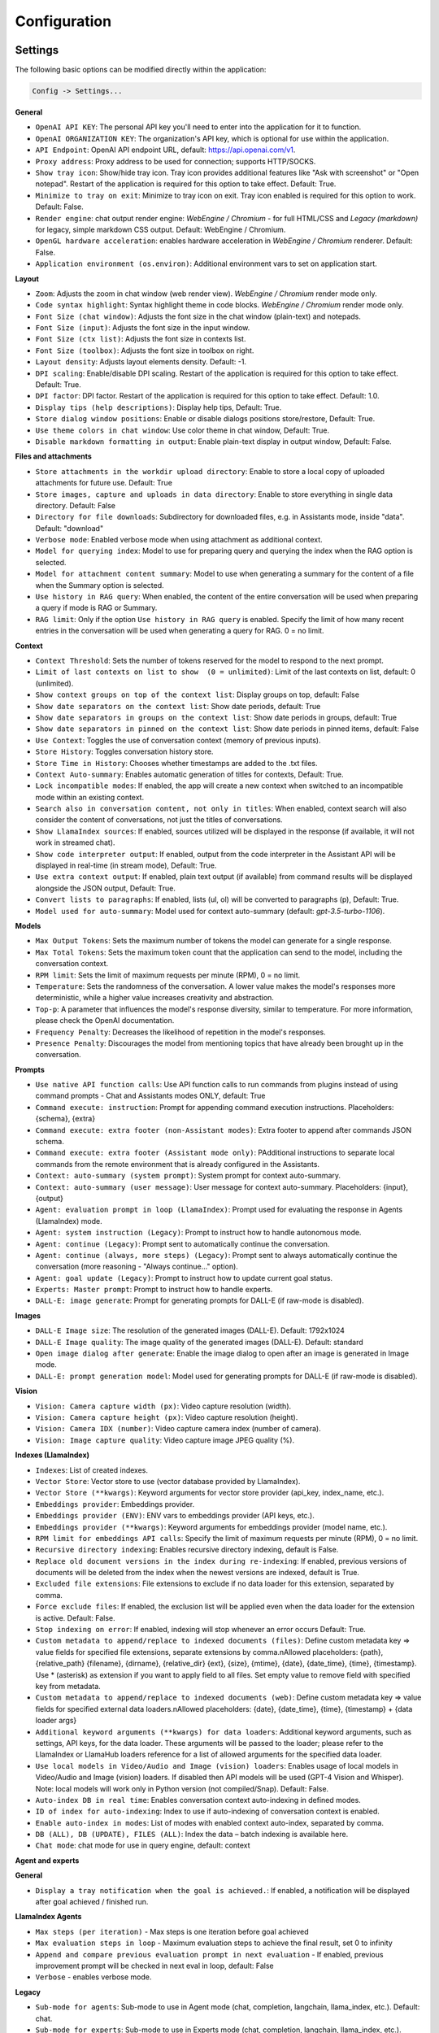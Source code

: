 Configuration
=============

Settings
--------
The following basic options can be modified directly within the application:

.. code-block:: ini

   Config -> Settings...


.. image:: images/v2_settings.png
   :width: 400

**General**

* ``OpenAI API KEY``: The personal API key you'll need to enter into the application for it to function.

* ``OpenAI ORGANIZATION KEY``: The organization's API key, which is optional for use within the application.

* ``API Endpoint``: OpenAI API endpoint URL, default: https://api.openai.com/v1.

* ``Proxy address``: Proxy address to be used for connection; supports HTTP/SOCKS.

* ``Show tray icon``: Show/hide tray icon. Tray icon provides additional features like "Ask with screenshot" or "Open notepad". Restart of the application is required for this option to take effect. Default: True.

* ``Minimize to tray on exit``: Minimize to tray icon on exit. Tray icon enabled is required for this option to work. Default: False.

* ``Render engine``: chat output render engine: `WebEngine / Chromium` - for full HTML/CSS and `Legacy (markdown)` for legacy, simple markdown CSS output. Default: WebEngine / Chromium.

* ``OpenGL hardware acceleration``: enables hardware acceleration in `WebEngine / Chromium` renderer.  Default: False.

* ``Application environment (os.environ)``: Additional environment vars to set on application start.

**Layout**

* ``Zoom``: Adjusts the zoom in chat window (web render view). `WebEngine / Chromium` render mode only.

* ``Code syntax highlight``: Syntax highlight theme in code blocks. `WebEngine / Chromium` render mode only.

* ``Font Size (chat window)``: Adjusts the font size in the chat window (plain-text) and notepads.

* ``Font Size (input)``: Adjusts the font size in the input window.

* ``Font Size (ctx list)``: Adjusts the font size in contexts list.

* ``Font Size (toolbox)``: Adjusts the font size in toolbox on right.

* ``Layout density``: Adjusts layout elements density. Default: -1. 

* ``DPI scaling``: Enable/disable DPI scaling. Restart of the application is required for this option to take effect. Default: True. 

* ``DPI factor``: DPI factor. Restart of the application is required for this option to take effect. Default: 1.0. 

* ``Display tips (help descriptions)``: Display help tips, Default: True.

* ``Store dialog window positions``: Enable or disable dialogs positions store/restore, Default: True.

* ``Use theme colors in chat window``: Use color theme in chat window, Default: True.

* ``Disable markdown formatting in output``: Enable plain-text display in output window, Default: False.

**Files and attachments**

* ``Store attachments in the workdir upload directory``: Enable to store a local copy of uploaded attachments for future use. Default: True

* ``Store images, capture and uploads in data directory``: Enable to store everything in single data directory. Default: False

* ``Directory for file downloads``: Subdirectory for downloaded files, e.g. in Assistants mode, inside "data". Default: "download"

* ``Verbose mode``: Enabled verbose mode when using attachment as additional context.

* ``Model for querying index``: Model to use for preparing query and querying the index when the RAG option is selected.

* ``Model for attachment content summary``: Model to use when generating a summary for the content of a file when the Summary option is selected.

* ``Use history in RAG query``: When enabled, the content of the entire conversation will be used when preparing a query if mode is RAG or Summary.

* ``RAG limit``: Only if the option ``Use history in RAG query`` is enabled. Specify the limit of how many recent entries in the conversation will be used when generating a query for RAG. 0 = no limit.

**Context**

* ``Context Threshold``: Sets the number of tokens reserved for the model to respond to the next prompt.

* ``Limit of last contexts on list to show  (0 = unlimited)``: Limit of the last contexts on list, default: 0 (unlimited).

* ``Show context groups on top of the context list``: Display groups on top, default: False

* ``Show date separators on the context list``: Show date periods, default: True

* ``Show date separators in groups on the context list``: Show date periods in groups, default: True

* ``Show date separators in pinned on the context list``: Show date periods in pinned items, default: False

* ``Use Context``: Toggles the use of conversation context (memory of previous inputs).

* ``Store History``: Toggles conversation history store.

* ``Store Time in History``: Chooses whether timestamps are added to the .txt files.

* ``Context Auto-summary``: Enables automatic generation of titles for contexts, Default: True.

* ``Lock incompatible modes``: If enabled, the app will create a new context when switched to an incompatible mode within an existing context.

* ``Search also in conversation content, not only in titles``: When enabled, context search will also consider the content of conversations, not just the titles of conversations.

* ``Show LlamaIndex sources``: If enabled, sources utilized will be displayed in the response (if available, it will not work in streamed chat).

* ``Show code interpreter output``: If enabled, output from the code interpreter in the Assistant API will be displayed in real-time (in stream mode), Default: True.

* ``Use extra context output``: If enabled, plain text output (if available) from command results will be displayed alongside the JSON output, Default: True.

* ``Convert lists to paragraphs``: If enabled, lists (ul, ol) will be converted to paragraphs (p), Default: True.

* ``Model used for auto-summary``: Model used for context auto-summary (default: *gpt-3.5-turbo-1106*).

**Models**

* ``Max Output Tokens``: Sets the maximum number of tokens the model can generate for a single response.

* ``Max Total Tokens``: Sets the maximum token count that the application can send to the model, including the conversation context.

* ``RPM limit``: Sets the limit of maximum requests per minute (RPM), 0 = no limit.

* ``Temperature``: Sets the randomness of the conversation. A lower value makes the model's responses more deterministic, while a higher value increases creativity and abstraction.

* ``Top-p``: A parameter that influences the model's response diversity, similar to temperature. For more information, please check the OpenAI documentation.

* ``Frequency Penalty``: Decreases the likelihood of repetition in the model's responses.

* ``Presence Penalty``: Discourages the model from mentioning topics that have already been brought up in the conversation.

**Prompts**

* ``Use native API function calls``: Use API function calls to run commands from plugins instead of using command prompts - Chat and Assistants modes ONLY, default: True

* ``Command execute: instruction``: Prompt for appending command execution instructions. Placeholders: {schema}, {extra}

* ``Command execute: extra footer (non-Assistant modes)``: Extra footer to append after commands JSON schema.

* ``Command execute: extra footer (Assistant mode only)``: PAdditional instructions to separate local commands from the remote environment that is already configured in the Assistants.

* ``Context: auto-summary (system prompt)``: System prompt for context auto-summary.

* ``Context: auto-summary (user message)``: User message for context auto-summary. Placeholders: {input}, {output}

* ``Agent: evaluation prompt in loop (LlamaIndex)``: Prompt used for evaluating the response in Agents (LlamaIndex) mode.

* ``Agent: system instruction (Legacy)``: Prompt to instruct how to handle autonomous mode.

* ``Agent: continue (Legacy)``: Prompt sent to automatically continue the conversation.

* ``Agent: continue (always, more steps) (Legacy)``: Prompt sent to always automatically continue the conversation (more reasoning - "Always continue..." option).

* ``Agent: goal update (Legacy)``: Prompt to instruct how to update current goal status.

* ``Experts: Master prompt``: Prompt to instruct how to handle experts.

* ``DALL-E: image generate``: Prompt for generating prompts for DALL-E (if raw-mode is disabled).

**Images**

* ``DALL-E Image size``: The resolution of the generated images (DALL-E). Default: 1792x1024

* ``DALL-E Image quality``: The image quality of the generated images (DALL-E). Default: standard

* ``Open image dialog after generate``: Enable the image dialog to open after an image is generated in Image mode.

* ``DALL-E: prompt generation model``: Model used for generating prompts for DALL-E (if raw-mode is disabled).

**Vision**

* ``Vision: Camera capture width (px)``: Video capture resolution (width).

* ``Vision: Camera capture height (px)``: Video capture resolution (height).

* ``Vision: Camera IDX (number)``: Video capture camera index (number of camera).

* ``Vision: Image capture quality``: Video capture image JPEG quality (%).

**Indexes (LlamaIndex)**

* ``Indexes``: List of created indexes.

* ``Vector Store``: Vector store to use (vector database provided by LlamaIndex).

* ``Vector Store (**kwargs)``: Keyword arguments for vector store provider (api_key, index_name, etc.).

* ``Embeddings provider``: Embeddings provider.

* ``Embeddings provider (ENV)``: ENV vars to embeddings provider (API keys, etc.).

* ``Embeddings provider (**kwargs)``: Keyword arguments for embeddings provider (model name, etc.).

* ``RPM limit for embeddings API calls``: Specify the limit of maximum requests per minute (RPM), 0 = no limit.

* ``Recursive directory indexing``: Enables recursive directory indexing, default is False.

* ``Replace old document versions in the index during re-indexing``: If enabled, previous versions of documents will be deleted from the index when the newest versions are indexed, default is True.

* ``Excluded file extensions``: File extensions to exclude if no data loader for this extension, separated by comma.

* ``Force exclude files``: If enabled, the exclusion list will be applied even when the data loader for the extension is active. Default: False.

* ``Stop indexing on error``: If enabled, indexing will stop whenever an error occurs Default: True.

* ``Custom metadata to append/replace to indexed documents (files)``: Define custom metadata key => value fields for specified file extensions, separate extensions by comma.\nAllowed placeholders: {path}, {relative_path} {filename}, {dirname}, {relative_dir} {ext}, {size}, {mtime}, {date}, {date_time}, {time}, {timestamp}. Use * (asterisk) as extension if you want to apply field to all files. Set empty value to remove field with specified key from metadata.

* ``Custom metadata to append/replace to indexed documents (web)``: Define custom metadata key => value fields for specified external data loaders.\nAllowed placeholders: {date}, {date_time}, {time}, {timestamp} + {data loader args}

* ``Additional keyword arguments (**kwargs) for data loaders``: Additional keyword arguments, such as settings, API keys, for the data loader. These arguments will be passed to the loader; please refer to the LlamaIndex or LlamaHub loaders reference for a list of allowed arguments for the specified data loader.

* ``Use local models in Video/Audio and Image (vision) loaders``: Enables usage of local models in Video/Audio and Image (vision) loaders. If disabled then API models will be used (GPT-4 Vision and Whisper). Note: local models will work only in Python version (not compiled/Snap). Default: False.

* ``Auto-index DB in real time``: Enables conversation context auto-indexing in defined modes.

* ``ID of index for auto-indexing``: Index to use if auto-indexing of conversation context is enabled.

* ``Enable auto-index in modes``: List of modes with enabled context auto-index, separated by comma.

* ``DB (ALL), DB (UPDATE), FILES (ALL)``: Index the data – batch indexing is available here.

* ``Chat mode``: chat mode for use in query engine, default: context

**Agent and experts**

**General**

* ``Display a tray notification when the goal is achieved.``: If enabled, a notification will be displayed after goal achieved / finished run.

**LlamaIndex Agents**

* ``Max steps (per iteration)`` - Max steps is one iteration before goal achieved

* ``Max evaluation steps in loop`` - Maximum evaluation steps to achieve the final result, set 0 to infinity

* ``Append and compare previous evaluation prompt in next evaluation`` - If enabled, previous improvement prompt will be checked in next eval in loop, default: False

* ``Verbose`` - enables verbose mode.

**Legacy**

* ``Sub-mode for agents``: Sub-mode to use in Agent mode (chat, completion, langchain, llama_index, etc.). Default: chat.

* ``Sub-mode for experts``: Sub-mode to use in Experts mode (chat, completion, langchain, llama_index, etc.). Default: chat.

* ``Index to use``: Only if sub-mode is llama_index (Chat with files), choose the index to use in both Agent and Expert modes.

**Accessibility**

* ``Enable voice control (using microphone)``: enables voice control (using microphone and defined commands).

* ``Model``: model used for voice command recognition.

* ``Use voice synthesis to describe events on the screen.``: enables audio description of on-screen events.

* ``Use audio output cache``: If enabled, all static audio outputs will be cached on the disk instead of being generated every time. Default: True.

* ``Audio notify microphone listening start/stop``: enables audio "tick" notify when microphone listening started/ended.

* ``Audio notify voice command execution``: enables audio "tick" notify when voice command is executed.

* ``Control shortcut keys``: configuration for keyboard shortcuts for a specified actions.

* ``Blacklist for voice synthesis events describe (ignored events)``: list of muted events for 'Use voice synthesis to describe event' option.

* ``Voice control actions blacklist``: Disable actions in voice control; add actions to the blacklist to prevent execution through voice commands.

**Updates**

* ``Check for updates on start``: Enables checking for updates on start. Default: True.

* ``Check for updates in background``: Enables checking for updates in background (checking every 5 minutes). Default: True.

**Developer**

* ``Show debug menu``: Enables debug (developer) menu.

* ``Log and debug context``: Enables logging of context input/output.

* ``Log and debug events``: Enables logging of event dispatch.

* ``Log plugin usage to console``: Enables logging of plugin usage to console.

* ``Log DALL-E usage to console``: Enables logging of DALL-E usage to console.

* ``Log LlamaIndex usage to console``: Enables logging of LlamaIndex usage to console.

* ``Log Assistants usage to console``: Enables logging of Assistants API usage to console.

* ``Log level``: toggle log level (ERROR|WARNING|INFO|DEBUG)


JSON files
-----------
The configuration is stored in JSON files for easy manual modification outside of the application. 
These configuration files are located in the user's work directory within the following subdirectory:

.. code-block:: ini

   {HOME_DIR}/.config/pygpt-net/


Manual configuration
---------------------
You can manually edit the configuration files in this directory (this is your work directory):

.. code-block:: ini

   {HOME_DIR}/.config/pygpt-net/

* ``assistants.json`` - stores the list of assistants.
* ``attachments.json`` - stores the list of current attachments.
* ``config.json`` - stores the main configuration settings.
* ``models.json`` - stores models configurations.
* ``cache`` - a directory for audio cache.
* ``capture`` - a directory for captured images from camera and screenshots
* ``css`` - a directory for CSS stylesheets (user override)
* ``history`` - a directory for context history in ``.txt`` format.
* ``idx`` - ``LlamaIndex`` indexes
* ``img`` - a directory for images generated with ``DALL-E 3`` and ``DALL-E 2``, saved as ``.png`` files.
* ``locale`` - a directory for locales (user override)
* ``data`` - a directory for data files and files downloaded/generated by GPT.
* ``presets`` - a directory for presets stored as ``.json`` files.
* ``upload`` - a directory for local copies of attachments coming from outside the workdir
* ``db.sqlite`` - a database with contexts, notepads and indexes data records
* ``app.log`` - a file with error and debug log


Setting the Working Directory Using Command Line Arguments
----------------------------------------------------------

To set the current working directory using a command-line argument, use:

.. code-block:: ini

   python3 ./run.py --workdir="/path/to/workdir"

or, for the binary version:

.. code-block:: ini

   pygpt.exe --workdir="/path/to/workdir"
   

Translations / locale
-----------------------
Locale `.ini` files are located in the directory:

.. code-block:: ini

   ./data/locale


This directory is automatically scanned when the application launches. To add a new translation, 
create and save the file with the appropriate name, for example:

.. code-block:: ini

   locale.es.ini  


This will add Spanish as a selectable language in the application's language menu.

**Overwriting CSS and locales with Your Own Files:**

You can also overwrite files in the ``locale`` and ``css`` app directories with your own files in the user directory. 
This allows you to overwrite language files or CSS styles in a very simple way - by just creating files in your working directory.


.. code-block:: ini

   {HOME_DIR}/.config/pygpt-net/


* `locale` - a directory for locales in ``.ini`` format.
* `css` - a directory for CSS styles

**Adding Your Own Fonts**

You can add your own fonts and use them in CSS files. To load your own fonts, you should place them in the ``%workdir%/fonts`` directory. Supported font types include: ``otf``, ``ttf``.
You can see the list of loaded fonts in ``Debug / Config``.

**Example:**

.. code-block:: ini

   %workdir%
   |_css
   |_data
   |_fonts
      |_MyFont
        |_MyFont-Regular.ttf
        |_MyFont-Bold.ttf
        |...
        

.. code-block:: console

   pre {{
       font-family: 'MyFont';
   }}

Data Loaders
------------

**Configuring data loaders**

In the ``Settings -> LlamaIndex -> Data loaders`` section you can define the additional keyword arguments to pass into data loader instance.

In most cases, an internal LlamaIndex loaders are used internally. 
You can check these base loaders e.g. here:

Files loaders: https://github.com/run-llama/llama_index/tree/main/llama-index-integrations/readers/llama-index-readers-file/llama_index/readers/file

Web loaders: https://github.com/run-llama/llama_index/tree/main/llama-index-integrations/readers/llama-index-readers-web

**Tip:** to index an external data or data from the Web just ask for it, by using ``Web Search`` plugin, e.g. you can ask the model with ``Please index the youtube video: URL to video``, etc. Data loader for a specified content will be choosen automatically.

Allowed additional keyword arguments for built-in data loaders (files):

**CSV Files**  (file_csv)

* ``concat_rows`` - bool, default: ``True``
* ``encoding`` - str, default: ``utf-8``

**HTML Files** (file_html)

* ``tag`` - str, default: ``section``
* ``ignore_no_id`` - bool, default: ``False``

**Image (vision)**  (file_image_vision)

This loader can operate in two modes: local model and API.
If the local mode is enabled, then the local model will be used. The local mode requires a Python/PyPi version of the application and is not available in the compiled or Snap versions.
If the API mode (default) is selected, then the OpenAI API and the standard vision model will be used. 

**Note:** Usage of API mode consumes additional tokens in OpenAI API (for ``GPT-4 Vision`` model)!

Local mode requires ``torch``, ``transformers``, ``sentencepiece`` and ``Pillow`` to be installed and uses the ``Salesforce/blip2-opt-2.7b`` model to describing images.

* ``keep_image`` - bool, default: ``False``
* ``local_prompt`` - str, default: ``Question: describe what you see in this image. Answer:``
* ``api_prompt`` - str, default: ``Describe what you see in this image`` - Prompt to use in API
* ``api_model`` - str, default: ``gpt-4-vision-preview`` - Model to use in API
* ``api_tokens`` - int, default: ``1000`` - Max output tokens in API

**IPYNB Notebook files** (file_ipynb)

* ``parser_config`` - dict, default: ``None``
* ``concatenate`` - bool, default: ``False``

**Markdown files** (file_md)

* ``remove_hyperlinks`` - bool, default: ``True``
* ``remove_images`` - bool, default: ``True``

**PDF documents** (file_pdf)

* ``return_full_document`` - bool, default: ``False``

**Video/Audio**  (file_video_audio)

This loader can operate in two modes: local model and API.
If the local mode is enabled, then the local ``Whisper`` model will be used. The local mode requires a Python/PyPi version of the application and is not available in the compiled or Snap versions.
If the API mode (default) is selected, then the currently selected provider in ``Audio Input`` plugin will be used. If the ``OpenAI Whisper`` is chosen then the OpenAI API and the API Whisper model will be used. 

**Note:** Usage of Whisper via API consumes additional tokens in OpenAI API (for ``Whisper`` model)!

Local mode requires ``torch`` and ``openai-whisper`` to be installed and uses the ``Whisper`` model locally to transcribing video and audio.

* ``model_version`` - str, default: ``base`` - Whisper model to use, available models: https://github.com/openai/whisper

**XML files** (file_xml)

* ``tree_level_split`` - int, default: ``0``

Allowed additional keyword arguments for built-in data loaders (Web and external content):

**Bitbucket**  (web_bitbucket)

* ``username`` - str, default: `None`
* ``api_key`` - str, default: `None`
* ``extensions_to_skip`` - list, default: `[]`

**ChatGPT Retrieval**  (web_chatgpt_retrieval)

* ``endpoint_url`` - str, default: `None`
* ``bearer_token`` - str, default: `None`
* ``retries`` - int, default: `None`
* ``batch_size`` - int, default: `100`

**Google Calendar** (web_google_calendar)

* ``credentials_path`` - str, default: `credentials.json`
* ``token_path`` - str, default: `token.json`

**Google Docs** (web_google_docs)

* ``credentials_path`` - str, default: `credentials.json`
* ``token_path`` - str, default: `token.json`

**Google Drive** (web_google_drive)

* ``credentials_path`` - str, default: `credentials.json`
* ``token_path`` - str, default: `token.json`
* ``pydrive_creds_path`` - str, default: `creds.txt`

**Google Gmail** (web_google_gmail)

* ``credentials_path`` - str, default: `credentials.json`
* ``token_path`` - str, default: `token.json`
* ``use_iterative_parser`` - bool, default: `False`
* ``max_results`` - int, default: `10`
* ``results_per_page`` - int, default: `None`

**Google Keep** (web_google_keep)

* ``credentials_path`` - str, default: `keep_credentials.json`

**Google Sheets** (web_google_sheets)

* ``credentials_path`` - str, default: `credentials.json`
* ``token_path`` - str, default: `token.json`

**GitHub Issues**  (web_github_issues)

* ``token`` - str, default: `None`
* ``verbose`` - bool, default: `False`

**GitHub Repository**  (web_github_repository)

* ``token`` - str, default: `None`
* ``verbose`` - bool, default: `False`
* ``concurrent_requests`` - int, default: `5`
* ``timeout`` - int, default: `5`
* ``retries`` - int, default: `0`
* ``filter_dirs_include`` - list, default: `None`
* ``filter_dirs_exclude`` - list, default: `None`
* ``filter_file_ext_include`` - list, default: `None`
* ``filter_file_ext_exclude`` - list, default: `None`

**Microsoft OneDrive**  (web_microsoft_onedrive)

* ``client_id`` - str, default: `None`
* ``client_secret`` - str, default: `None`
* ``tenant_id`` - str, default: `consumers`

**Sitemap (XML)**  (web_sitemap)

* ``html_to_text`` - bool, default: `False`
* ``limit`` - int, default: `10`

**SQL Database**  (web_database)

* ``engine`` - str, default: `None`
* ``uri`` - str, default: `None`
* ``scheme`` - str, default: `None`
* ``host`` - str, default: `None`
* ``port`` - str, default: `None`
* ``user`` - str, default: `None`
* ``password`` - str, default: `None`
* ``dbname`` - str, default: `None`

**Twitter/X posts**  (web_twitter)

* ``bearer_token`` - str, default: `None`
* ``num_tweets`` - int, default: `100`

Vector stores
-------------

**Available vector stores** (provided by ``LlamaIndex``):

* ChromaVectorStore
* ElasticsearchStore
* PinecodeVectorStore
* RedisVectorStore
* SimpleVectorStore

You can configure selected vector store by providing config options like ``api_key``, etc. in ``Settings -> LlamaIndex`` window. 

Arguments provided here (on list: ``Vector Store (**kwargs)`` in ``Advanced settings`` will be passed to selected vector store provider. You can check keyword arguments needed by selected provider on LlamaIndex API reference page: 

https://docs.llamaindex.ai/en/stable/api_reference/storage/vector_store.html

Which keyword arguments are passed to providers?

For ``ChromaVectorStore`` and ``SimpleVectorStore`` all arguments are set by PyGPT and passed internally (you do not need to configure anything). 
For other providers you can provide these arguments:

**ElasticsearchStore**

Keyword arguments for ElasticsearchStore(``**kwargs``):

* ``index_name`` (default: current index ID, already set, not required)
* any other keyword arguments provided on list


**PinecodeVectorStore**

Keyword arguments for Pinecone(``**kwargs``):

* ``api_key``
* index_name (default: current index ID, already set, not required)

**RedisVectorStore**

Keyword arguments for RedisVectorStore(``**kwargs``):

* ``index_name`` (default: current index ID, already set, not required)
* any other keyword arguments provided on list


You can extend list of available providers by creating custom provider and registering it on app launch.

By default, you are using chat-based mode when using ``Chat with Files``.
If you want to only query index (without chat) you can enable ``Query index only (without chat)`` option.


**Adding custom vector stores and offline data loaders**

You can create a custom vector store provider or data loader for your data and develop a custom launcher for the application. 

See the section ``Extending PyGPT / Adding a custom Vector Store provider`` for more details.